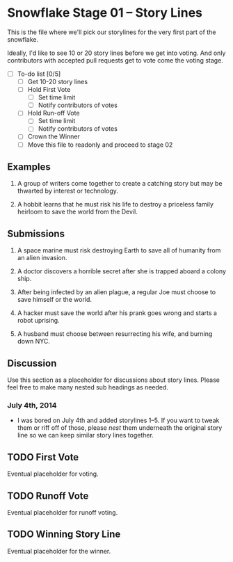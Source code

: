 * Snowflake Stage 01 -- Story Lines
This is the file where we'll pick our storylines for the very first
part of the snowflake.

Ideally, I'd like to see 10 or 20 story lines before we get into
voting. And only contributors with accepted pull requests get to vote
come the voting stage.

- [ ] To-do list [0/5]
  - [ ] Get 10-20 story lines
  - [ ] Hold First Vote
	- [ ] Set time limit
	- [ ] Notify contributors of votes
  - [ ] Hold Run-off Vote
	- [ ] Set time limit
	- [ ] Notify contributors of votes
  - [ ] Crown the Winner
  - [ ] Move this file to readonly and proceed to stage 02

** Examples

1. A group of writers come together to create a catching story but may
   be thwarted by interest or technology. 

2. A hobbit learns that he must risk his life to destroy a priceless
   family heirloom to save the world from the Devil. 

** Submissions

1. A space marine must risk destroying Earth to save all of humanity 
   from an alien invasion.

2. A doctor discovers a horrible secret after she is trapped
   aboard a colony ship.

3. After being infected by an alien plague, a regular Joe must choose 
   to save himself or the world. 

4. A hacker must save the world after his prank goes wrong and 
   starts a robot uprising. 

5. A husband must choose between resurrecting his wife, and burning down 
   NYC. 

** Discussion
Use this section as a placeholder for discussions about story
lines. Please feel free to make many nested sub headings as needed.

*** July 4th, 2014
- I was bored on July 4th and added storylines 1--5. If you want to tweak them
  or riff off of those, please /nest/ them underneath the original story line
  so we can keep similar story lines together.  
   
** TODO First Vote
   Eventual placeholder for voting.
** TODO Runoff Vote
   Eventual placeholder for runoff voting.
** TODO Winning Story Line
   Eventual placeholder for the winner.
